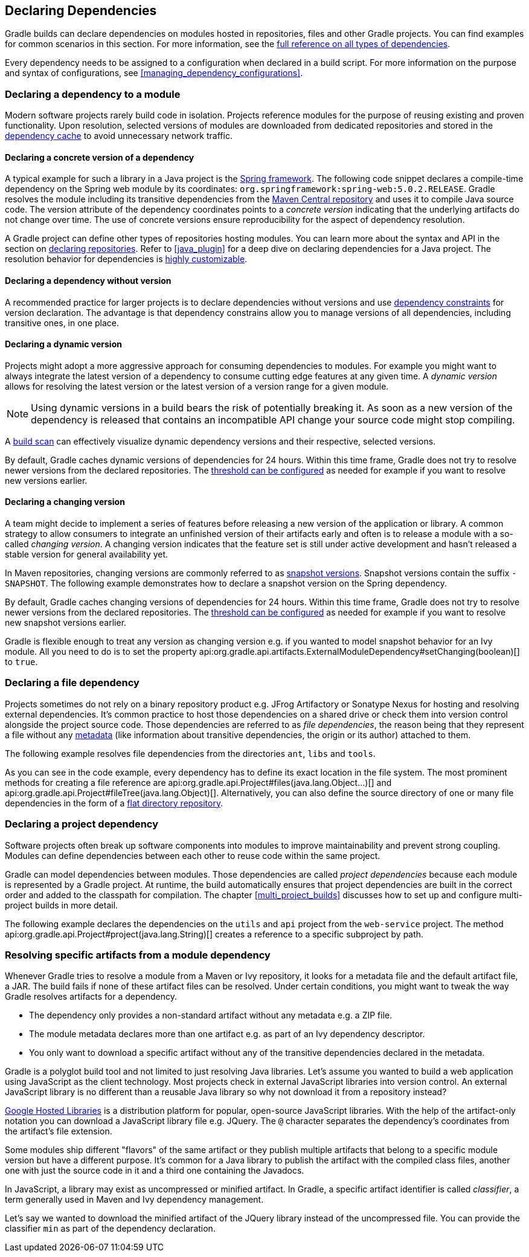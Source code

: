 // Copyright 2018 the original author or authors.
//
// Licensed under the Apache License, Version 2.0 (the "License");
// you may not use this file except in compliance with the License.
// You may obtain a copy of the License at
//
//      http://www.apache.org/licenses/LICENSE-2.0
//
// Unless required by applicable law or agreed to in writing, software
// distributed under the License is distributed on an "AS IS" BASIS,
// WITHOUT WARRANTIES OR CONDITIONS OF ANY KIND, either express or implied.
// See the License for the specific language governing permissions and
// limitations under the License.

[[declaring_dependencies]]
== Declaring Dependencies

Gradle builds can declare dependencies on modules hosted in repositories, files and other Gradle projects. You can find examples for common scenarios in this section. For more information, see the <<dependency_types,full reference on all types of dependencies>>.

Every dependency needs to be assigned to a configuration when declared in a build script. For more information on the purpose and syntax of configurations, see <<managing_dependency_configurations>>.

[[sec:declaring_dependency_to_module]]
=== Declaring a dependency to a module

Modern software projects rarely build code in isolation. Projects reference modules for the purpose of reusing existing and proven functionality. Upon resolution, selected versions of modules are downloaded from dedicated repositories and stored in the <<dependency_cache,dependency cache>> to avoid unnecessary network traffic.

+++++
<figure xmlns:xi="http://www.w3.org/2001/XInclude">
    <title>Resolving dependencies from remote repositories</title>
    <imageobject>
        <imagedata fileref="img/dependency-management-dependencies-to-modules.png" width="150mm" />
    </imageobject>
</figure>
+++++

[[sub:declaring_dependency_with_version]]
==== Declaring a concrete version of a dependency

A typical example for such a library in a Java project is the link:https://projects.spring.io/spring-framework/[Spring framework]. The following code snippet declares a compile-time dependency on the Spring web module by its coordinates: `org.springframework:spring-web:5.0.2.RELEASE`. Gradle resolves the module including its transitive dependencies from the link:https://search.maven.org/[Maven Central repository] and uses it to compile Java source code. The version attribute of the dependency coordinates points to a _concrete version_ indicating that the underlying artifacts do not change over time. The use of concrete versions ensure reproducibility for the aspect of dependency resolution.

++++
<sample id="dependencies-concrete-version" dir="userguide/dependencyManagement/declaringDependencies/concreteVersion" title="Declaring a dependency with a concrete version">
    <sourcefile file="build.gradle" snippet="dependencies"/>
</sample>
++++

A Gradle project can define other types of repositories hosting modules. You can learn more about the syntax and API in the section on <<declaring_repositories,declaring repositories>>. Refer to <<java_plugin>> for a deep dive on declaring dependencies for a Java project. The resolution behavior for dependencies is <<customizing_dependency_resolution_behavior,highly customizable>>.

==== Declaring a dependency without version

A recommended practice for larger projects is to declare dependencies without versions and use <<sec:dependency_constraints,dependency constraints>> for version declaration. The advantage is that dependency constrains allow you to manage versions of all dependencies, including transitive ones, in one place.

++++
<sample id="dependencies-without-version" dir="userguide/dependencyManagement/declaringDependencies/withoutVersion" title="Declaring a dependency without version">
    <sourcefile file="build.gradle" snippet="dependencies-without-version"/>
</sample>
++++

[[sub:declaring_dependency_with_dynamic_version]]
==== Declaring a dynamic version

Projects might adopt a more aggressive approach for consuming dependencies to modules. For example you might want to always integrate the latest version of a dependency to consume cutting edge features at any given time. A _dynamic version_ allows for resolving the latest version or the latest version of a version range for a given module.

[NOTE]
====
Using dynamic versions in a build bears the risk of potentially breaking it. As soon as a new version of the dependency is released that contains an incompatible API change your source code might stop compiling.
====

++++
<sample id="dependencies-dynamic-version" dir="userguide/dependencyManagement/declaringDependencies/dynamicVersion" title="Declaring a dependency with a dynamic version">
    <sourcefile file="build.gradle" snippet="dependencies"/>
</sample>
++++

A link:https://scans.gradle.com/[build scan] can effectively visualize dynamic dependency versions and their respective, selected versions.

+++++
<figure xmlns:xi="http://www.w3.org/2001/XInclude">
    <title>Dynamic dependencies in build scan</title>
    <imageobject>
        <imagedata fileref="img/dependency-management-dynamic-dependency-build-scan.png" width="135mm" />
    </imageobject>
</figure>
+++++

By default, Gradle caches dynamic versions of dependencies for 24 hours. Within this time frame, Gradle does not try to resolve newer versions from the declared repositories. The <<sub:dynamic_versions_and_changing_modules,threshold can be configured>> as needed for example if you want to resolve new versions earlier.

[[sub:declaring_dependency_with_changing_version]]
==== Declaring a changing version

A team might decide to implement a series of features before releasing a new version of the application or library. A common strategy to allow consumers to integrate an unfinished version of their artifacts early and often is to release a module with a so-called _changing version_. A changing version indicates that the feature set is still under active development and hasn't released a stable version for general availability yet.

In Maven repositories, changing versions are commonly referred to as link:https://maven.apache.org/guides/getting-started/index.html#What_is_a_SNAPSHOT_version[snapshot versions]. Snapshot versions contain the suffix `-SNAPSHOT`. The following example demonstrates how to declare a snapshot version on the Spring dependency.

++++
<sample id="dependencies-changing-version" dir="userguide/dependencyManagement/declaringDependencies/changingVersion" title="Declaring a dependency with a changing version">
    <sourcefile file="build.gradle" snippet="dependencies"/>
</sample>
++++

By default, Gradle caches changing versions of dependencies for 24 hours. Within this time frame, Gradle does not try to resolve newer versions from the declared repositories. The <<sub:dynamic_versions_and_changing_modules,threshold can be configured>> as needed for example if you want to resolve new snapshot versions earlier.

Gradle is flexible enough to treat any version as changing version e.g. if you wanted to model snapshot behavior for an Ivy module. All you need to do is to set the property api:org.gradle.api.artifacts.ExternalModuleDependency#setChanging(boolean)[] to `true`.

[[sec:declaring_file_dependency]]
=== Declaring a file dependency

Projects sometimes do not rely on a binary repository product e.g. JFrog Artifactory or Sonatype Nexus for hosting and resolving external dependencies. It's common practice to host those dependencies on a shared drive or check them into version control alongside the project source code. Those dependencies are referred to as _file dependencies_, the reason being that they represent a file without any <<sub:terminology_module_metadata,metadata>> (like information about transitive dependencies, the origin or its author) attached to them.

+++++
<figure xmlns:xi="http://www.w3.org/2001/XInclude">
    <title>Resolving file dependencies from the local file system and a shared drive</title>
    <imageobject>
        <imagedata fileref="img/dependency-management-file-dependencies.png" width="140mm" />
    </imageobject>
</figure>
+++++

The following example resolves file dependencies from the directories `ant`, `libs` and `tools`.

++++
<sample id="file-dependencies" dir="userguide/dependencyManagement/declaringDependencies/fileDependencies" title="Declaring multiple file dependencies">
    <sourcefile file="build.gradle" snippet="file-dependencies"/>
</sample>
++++

As you can see in the code example, every dependency has to define its exact location in the file system. The most prominent methods for creating a file reference are api:org.gradle.api.Project#files(java.lang.Object...)[] and api:org.gradle.api.Project#fileTree(java.lang.Object)[]. Alternatively, you can also define the source directory of one or many file dependencies in the form of a <<sec:flat_dir_resolver,flat directory repository>>.

[[sec:declaring_project_dependency]]
=== Declaring a project dependency

Software projects often break up software components into modules to improve maintainability and prevent strong coupling. Modules can define dependencies between each other to reuse code within the same project.

Gradle can model dependencies between modules. Those dependencies are called _project dependencies_ because each module is represented by a Gradle project. At runtime, the build automatically ensures that project dependencies are built in the correct order and added to the classpath for compilation. The chapter <<multi_project_builds>> discusses how to set up and configure multi-project builds in more detail.

+++++
<figure xmlns:xi="http://www.w3.org/2001/XInclude">
    <title>Dependencies between projects</title>
    <imageobject>
        <imagedata fileref="img/dependency-management-project-dependencies.png" width="100mm" />
    </imageobject>
</figure>
+++++

The following example declares the dependencies on the `utils` and `api` project from the `web-service` project. The method api:org.gradle.api.Project#project(java.lang.String)[] creates a reference to a specific subproject by path.

++++
<sample id="project-dependencies" dir="userguide/dependencyManagement/declaringDependencies/projectDependencies" title="Declaring project dependencies">
    <sourcefile file="build.gradle" snippet="project-dependencies"/>
</sample>
++++

[[sub:resolve_specific_artifacts_from_dependency]]
=== Resolving specific artifacts from a module dependency

Whenever Gradle tries to resolve a module from a Maven or Ivy repository, it looks for a metadata file and the default artifact file, a JAR. The build fails if none of these artifact files can be resolved. Under certain conditions, you might want to tweak the way Gradle resolves artifacts for a dependency.

- The dependency only provides a non-standard artifact without any metadata e.g. a ZIP file.
- The module metadata declares more than one artifact e.g. as part of an Ivy dependency descriptor.
- You only want to download a specific artifact without any of the transitive dependencies declared in the metadata.

Gradle is a polyglot build tool and not limited to just resolving Java libraries. Let's assume you wanted to build a web application using JavaScript as the client technology. Most projects check in external JavaScript libraries into version control. An external JavaScript library is no different than a reusable Java library so why not download it from a repository instead?

link:https://developers.google.com/speed/libraries/[Google Hosted Libraries] is a distribution platform for popular, open-source JavaScript libraries. With the help of the artifact-only notation you can download a JavaScript library file e.g. JQuery. The `@` character separates the dependency's coordinates from the artifact's file extension.

++++
<sample id="artifact-only-dependency-declaration" dir="userguide/dependencyManagement/declaringDependencies/artifactOnly" title="Resolving a JavaScript artifact for a declared dependency">
    <sourcefile file="build.gradle" snippet="artifact-only-dependency-declaration"/>
</sample>
++++

Some modules ship different "flavors" of the same artifact or they publish multiple artifacts that belong to a specific module version but have a different purpose. It's common for a Java library to publish the artifact with the compiled class files, another one with just the source code in it and a third one containing the Javadocs.

In JavaScript, a library may exist as uncompressed or minified artifact. In Gradle, a specific artifact identifier is called _classifier_, a term generally used in Maven and Ivy dependency management.

Let's say we wanted to download the minified artifact of the JQuery library instead of the uncompressed file. You can provide the classifier `min` as part of the dependency declaration.

++++
<sample id="artifact-only-dependency-declaration-with-classifier" dir="userguide/dependencyManagement/declaringDependencies/artifactOnlyWithClassifier" title="Resolving a JavaScript artifact with classifier for a declared dependency">
    <sourcefile file="build.gradle" snippet="artifact-only-dependency-declaration"/>
</sample>
++++
